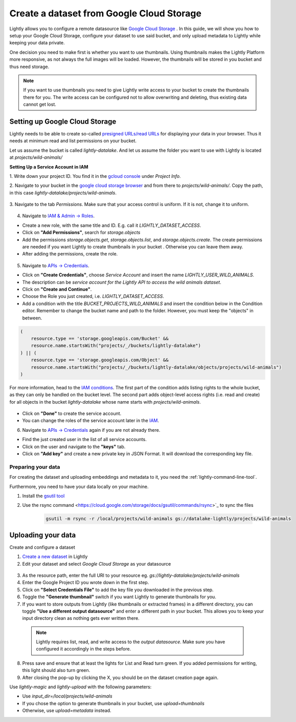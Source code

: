 .. _dataset-creation-gcloud-bucket:

Create a dataset from Google Cloud Storage
===========================================

Lightly allows you to configure a remote datasource like
`Google Cloud Storage <https://cloud.google.com/storage>`_ .
In this guide, we will show you how to setup your Google Cloud Storage,
configure your dataset to use said bucket, and only upload metadata to Lightly
while keeping your data private.

One decision you need to make first is whether you want to use thumbnails.
Using thumbnails makes the Lightly Platform more responsive, as not always
the full images will be loaded.
However, the thumbnails will be stored in you bucket and thus need storage.

.. note::
  
    If you want to use thumbnails you need to give
    Lightly write access to your bucket to create the thumbnails there for you.
    The write access can be configured not to allow overwriting and
    deleting, thus existing data cannot get lost.


Setting up Google Cloud Storage
--------------------------------

Lightly needs to be able to create so-called
`presigned URLs/read URLs <https://cloud.google.com/storage/docs/access-control/signed-urls>`_
for displaying your data in your browser.
Thus it needs at minimum read and list permissions on your bucket.

Let us assume the bucket is called `lightly-datalake`.
And let us assume the folder you want to use with Lightly is located at `projects/wild-animals/`

**Setting Up a Service Account in IAM**

1. Write down your project ID.
You find it in the `gcloud console <console.cloud.google.com/home/dashboard>`_ under `Project Info`.

2. Navigate to your bucket in the `google cloud storage browser <https://console.cloud.google.com/storage/browser>`_
and from there to `projects/wild-animals/`. Copy the path, in this case
`lightly-datalake/projects/wild-animals`.

.. figure:: ./images_gcloud_bucket/screenshot_gcloud_bucket_project.jpg
    :align: center
    :alt: Browsing a google cloud storage bucket.
    :width: 60%

3. Navigate to the tab `Permissions`.
Make sure that your access control is uniform.
If it is not, change it to uniform.

.. figure:: ./images_gcloud_bucket/screenshot_gcloud_uniform_access.jpg
    :align: center
    :alt: Ensuring a google cloud bucket has uniform access.
    :width: 60%

4. Navigate to `IAM & Admin -> Roles <https://console.cloud.google.com/iam-admin/roles>`_.

- Create a new role, with the same title and ID.
  E.g. call it `LIGHTLY_DATASET_ACCESS`.
- Click on **"Add Permissions"**, search for `storage.objects`
- Add the permissions `storage.objects.get`, `storage.objects.list`, and `storage.objects.create`.
  The create permissions are needed if you want Lightly to create thumbnails
  in your bucket . Otherwise you can leave them away.
- After adding the permissions, create the role.

.. figure:: ./images_gcloud_bucket/screenshot_gcloud_storage_role.jpg
    :align: center
    :alt: Creating a role for accessing google cloud storage.
    :width: 60%

5. Navigate to `APIs -> Credentials <https://console.cloud.google.com/apis/credentials>`_.

- Click on **"Create Credentials"**, choose `Service Account` and insert the name
  `LIGHTLY_USER_WILD_ANIMALS`.
- The description can be `service account for the Lightly API to access the wild animals dataset`.
- Click on **"Create and Continue"**.
- Choose the Role you just created, i.e. `LIGHTLY_DATASET_ACCESS`.
- Add a condition with the title `BUCKET_PROJECTS_WILD_ANIMALS`
  and insert the condition below in the Condition editor. Remember to change the bucket name
  and path to the folder. However, you must keep the "objects" in between.

.. code::

    (
        resource.type == 'storage.googleapis.com/Bucket' &&
        resource.name.startsWith("projects/_/buckets/lightly-datalake")
    ) || (
        resource.type == 'storage.googleapis.com/Object' &&
        resource.name.startsWith("projects/_/buckets/lightly-datalake/objects/projects/wild-animals")
    )

For more information, head to the `IAM conditions
<https://cloud.google.com/storage/docs/access-control/iam#conditions>`_.
The first part of the condition adds listing rights to the whole bucket,
as they can only be handled on the bucket level. The second part adds object-level
access rights (i.e. read and create) for all objects in the bucket `lightly-datalake`
whose name starts with `projects/wild-animals`.

.. figure:: images_gcloud_bucket/screenshot_gcloud_create_service.jpg
    :align: center
    :alt: Google Cloud Service Account
    :width: 60%



- Click on **"Done"** to create the service account.
- You can change the roles of the service account later in the
  `IAM <https://console.cloud.google.com/iam-admin/iam>`_.

6. Navigate to `APIs -> Credentials <https://console.cloud.google.com/apis/credentials>`_
   again if you are not already there.

- Find the just created user in the list of all service accounts.
- Click on the user and navigate to the **"keys"** tab.
- Click on **"Add key"** and create a new private key in JSON Format.
  It will download the corresponding key file.

.. figure:: images_gcloud_bucket/screenshot_gcloud_service_account_key_creation.jpg
    :align: center
    :alt: Google Cloud Service Account Key Creation
    :width: 60%


Preparing your data
^^^^^^^^^^^^^^^^^^^^^

For creating the dataset and uploading embeddings and metadata to it, you need
the :ref:`lightly-command-line-tool`.

Furthermore, you need to have your data locally on your machine.

1. Install the `gsutil tool <https://cloud.google.com/storage/docs/gsutil>`_
2. Use the rsync command <https://cloud.google.com/storage/docs/gsutil/commands/rsync>`_ to sync the files

    .. code::

        gsutil -m rsync -r /local/projects/wild-animals gs://datalake-lightly/projects/wild-animals


Uploading your data
--------------------

Create and configure a dataset

1. `Create a new dataset <https://app.lightly.ai/dataset/create>`_ in Lightly
2. Edit your dataset and select `Google Cloud Storage` as your datasource

.. figure:: ../resources/resources_datasource_configure/LightlyEditGCS.jpg
    :align: center
    :alt: Configure google cloud bucket datasource in Lightly Platform
    :width: 60%


3. As the resource path, enter the full URI to your resource eg. `gs://lightly-datalake/projects/wild-animals`
4. Enter the Google Project ID you wrote down in the first step.
5. Click on **"Select Credentials File"** to add the key file you downloaded in the previous step.
6. Toggle the **"Generate thumbnail"** switch if you want Lightly to generate thumbnails for you.
7. If you want to store outputs from Lightly (like thumbnails or extracted frames) in a different directory, you can toggle **"Use a different output datasource"** and enter a different path in your bucket. This allows you to keep your input directory clean as nothing gets ever written there.
  .. note:: 

    Lightly requires list, read, and write access to the `output datasource`. Make sure you have configured it accordingly in the steps before.
8. Press save and ensure that at least the lights for List and Read turn green. If you added permissions for writing, this light should also turn green.

9. After closing the pop-up by clicking the X, you should be on the dataset creation page again.


Use `lightly-magic` and `lightly-upload` with the following parameters:

- Use `input_dir=/local/projects/wild-animals`
- If you chose the option to generate thumbnails in your bucket,
  use `upload=thumbnails`
- Otherwise, use `upload=metadata` instead.